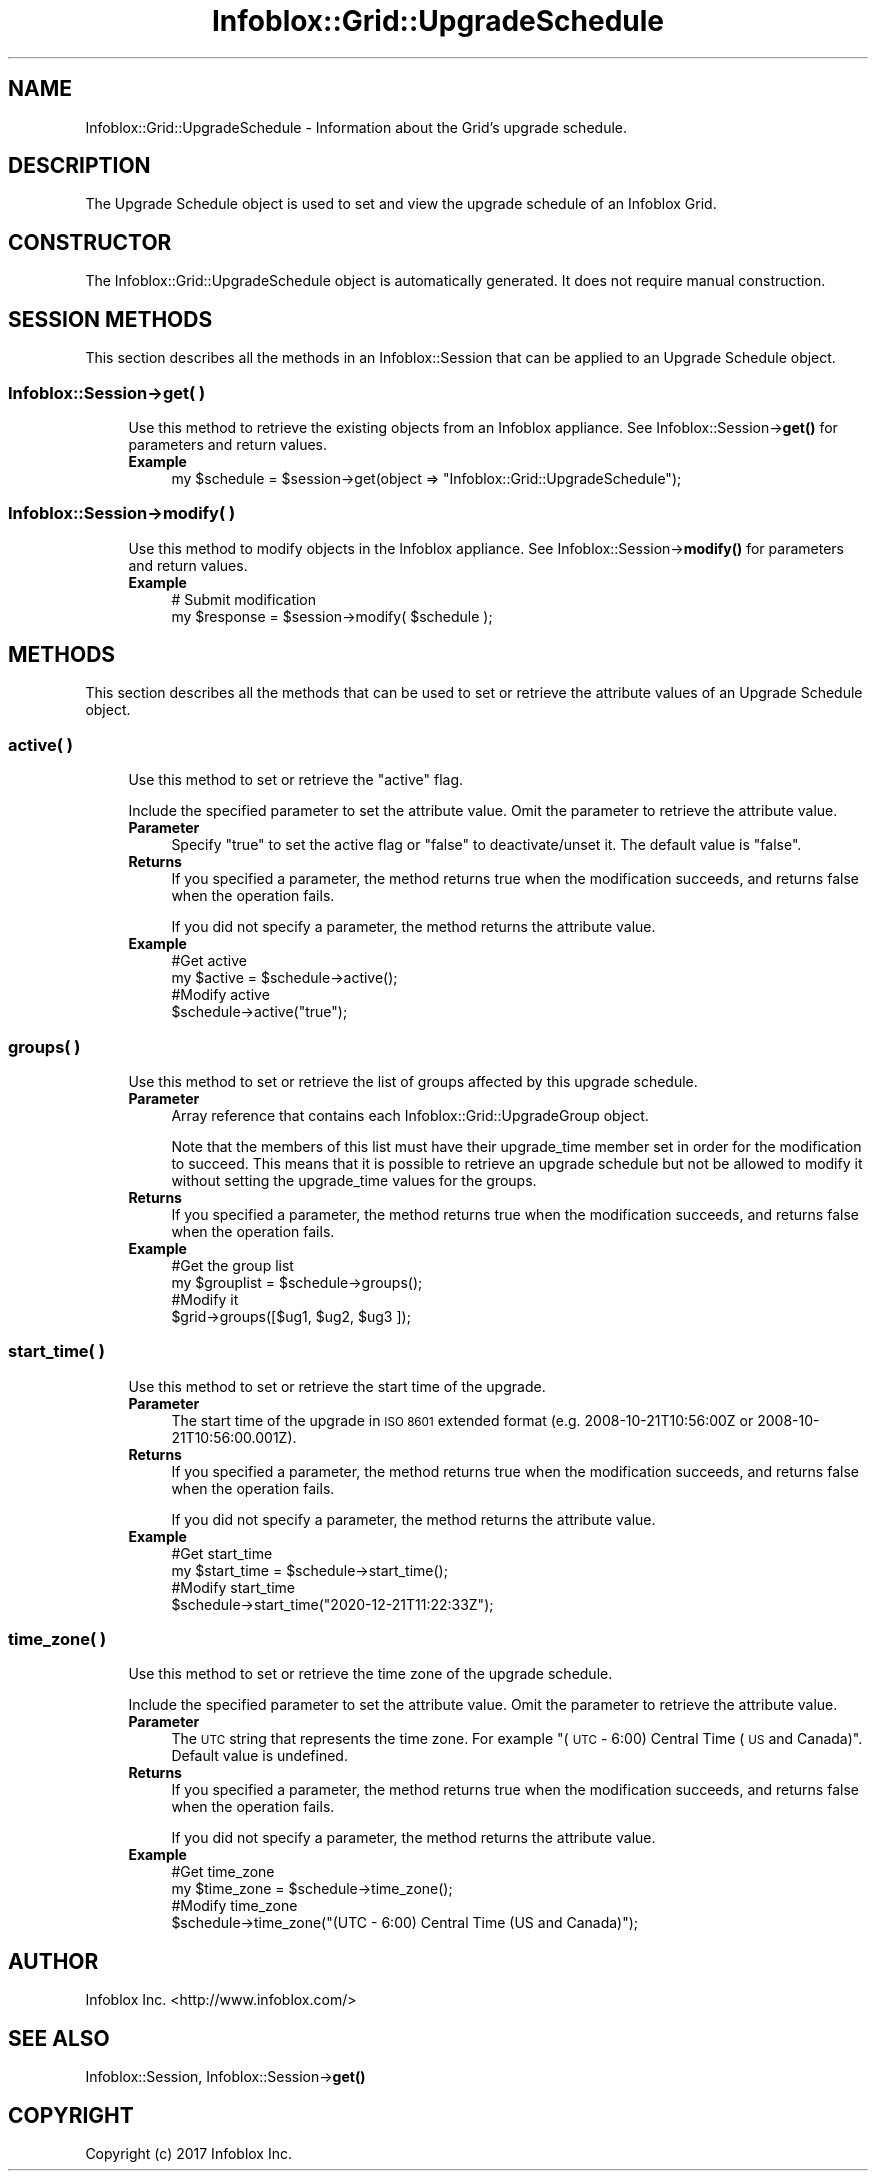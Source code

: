 .\" Automatically generated by Pod::Man 4.14 (Pod::Simple 3.40)
.\"
.\" Standard preamble:
.\" ========================================================================
.de Sp \" Vertical space (when we can't use .PP)
.if t .sp .5v
.if n .sp
..
.de Vb \" Begin verbatim text
.ft CW
.nf
.ne \\$1
..
.de Ve \" End verbatim text
.ft R
.fi
..
.\" Set up some character translations and predefined strings.  \*(-- will
.\" give an unbreakable dash, \*(PI will give pi, \*(L" will give a left
.\" double quote, and \*(R" will give a right double quote.  \*(C+ will
.\" give a nicer C++.  Capital omega is used to do unbreakable dashes and
.\" therefore won't be available.  \*(C` and \*(C' expand to `' in nroff,
.\" nothing in troff, for use with C<>.
.tr \(*W-
.ds C+ C\v'-.1v'\h'-1p'\s-2+\h'-1p'+\s0\v'.1v'\h'-1p'
.ie n \{\
.    ds -- \(*W-
.    ds PI pi
.    if (\n(.H=4u)&(1m=24u) .ds -- \(*W\h'-12u'\(*W\h'-12u'-\" diablo 10 pitch
.    if (\n(.H=4u)&(1m=20u) .ds -- \(*W\h'-12u'\(*W\h'-8u'-\"  diablo 12 pitch
.    ds L" ""
.    ds R" ""
.    ds C` ""
.    ds C' ""
'br\}
.el\{\
.    ds -- \|\(em\|
.    ds PI \(*p
.    ds L" ``
.    ds R" ''
.    ds C`
.    ds C'
'br\}
.\"
.\" Escape single quotes in literal strings from groff's Unicode transform.
.ie \n(.g .ds Aq \(aq
.el       .ds Aq '
.\"
.\" If the F register is >0, we'll generate index entries on stderr for
.\" titles (.TH), headers (.SH), subsections (.SS), items (.Ip), and index
.\" entries marked with X<> in POD.  Of course, you'll have to process the
.\" output yourself in some meaningful fashion.
.\"
.\" Avoid warning from groff about undefined register 'F'.
.de IX
..
.nr rF 0
.if \n(.g .if rF .nr rF 1
.if (\n(rF:(\n(.g==0)) \{\
.    if \nF \{\
.        de IX
.        tm Index:\\$1\t\\n%\t"\\$2"
..
.        if !\nF==2 \{\
.            nr % 0
.            nr F 2
.        \}
.    \}
.\}
.rr rF
.\" ========================================================================
.\"
.IX Title "Infoblox::Grid::UpgradeSchedule 3"
.TH Infoblox::Grid::UpgradeSchedule 3 "2018-06-05" "perl v5.32.0" "User Contributed Perl Documentation"
.\" For nroff, turn off justification.  Always turn off hyphenation; it makes
.\" way too many mistakes in technical documents.
.if n .ad l
.nh
.SH "NAME"
Infoblox::Grid::UpgradeSchedule \- Information about the Grid's upgrade schedule.
.SH "DESCRIPTION"
.IX Header "DESCRIPTION"
The Upgrade Schedule object is used to set and view the upgrade schedule of an Infoblox Grid.
.SH "CONSTRUCTOR"
.IX Header "CONSTRUCTOR"
The Infoblox::Grid::UpgradeSchedule object is automatically generated. It does not require manual construction.
.SH "SESSION METHODS"
.IX Header "SESSION METHODS"
This section describes all the methods in an Infoblox::Session that can be applied to an Upgrade Schedule object.
.SS "Infoblox::Session\->get( )"
.IX Subsection "Infoblox::Session->get( )"
.RS 4
Use this method to retrieve the existing objects from an Infoblox appliance. See Infoblox::Session\->\fBget()\fR for parameters and return values.
.IP "\fBExample\fR" 4
.IX Item "Example"
.Vb 1
\&  my $schedule = $session\->get(object => "Infoblox::Grid::UpgradeSchedule");
.Ve
.RE
.RS 4
.RE
.SS "Infoblox::Session\->modify( )"
.IX Subsection "Infoblox::Session->modify( )"
.RS 4
Use this method to modify objects in the Infoblox appliance. See Infoblox::Session\->\fBmodify()\fR for parameters and return values.
.IP "\fBExample\fR" 4
.IX Item "Example"
.Vb 2
\& # Submit modification
\& my $response = $session\->modify( $schedule );
.Ve
.RE
.RS 4
.RE
.SH "METHODS"
.IX Header "METHODS"
This section describes all the methods that can be used to set or retrieve the attribute values of an Upgrade Schedule object.
.SS "active( )"
.IX Subsection "active( )"
.RS 4
Use this method to set or retrieve the \*(L"active\*(R" flag.
.Sp
Include the specified parameter to set the attribute value. Omit the parameter to retrieve the attribute value.
.IP "\fBParameter\fR" 4
.IX Item "Parameter"
Specify \*(L"true\*(R" to set the active flag or \*(L"false\*(R" to deactivate/unset it. The default value is \*(L"false\*(R".
.IP "\fBReturns\fR" 4
.IX Item "Returns"
If you specified a parameter, the method returns true when the modification succeeds, and returns false when the operation fails.
.Sp
If you did not specify a parameter, the method returns the attribute value.
.IP "\fBExample\fR" 4
.IX Item "Example"
.Vb 4
\& #Get active
\& my $active = $schedule\->active();
\& #Modify active
\& $schedule\->active("true");
.Ve
.RE
.RS 4
.RE
.SS "groups( )"
.IX Subsection "groups( )"
.RS 4
Use this method to set or retrieve the list of groups affected by this upgrade schedule.
.IP "\fBParameter\fR" 4
.IX Item "Parameter"
Array reference that contains each Infoblox::Grid::UpgradeGroup object.
.Sp
Note that the members of this list must have their upgrade_time member set in order for the modification to succeed. This means that it is possible to retrieve an upgrade schedule but not be allowed to modify it without setting the upgrade_time values for the groups.
.IP "\fBReturns\fR" 4
.IX Item "Returns"
If you specified a parameter, the method returns true when the modification succeeds, and returns false when the operation fails.
.IP "\fBExample\fR" 4
.IX Item "Example"
.Vb 4
\& #Get the group list
\& my $grouplist = $schedule\->groups();
\& #Modify it
\& $grid\->groups([$ug1, $ug2, $ug3 ]);
.Ve
.RE
.RS 4
.RE
.SS "start_time( )"
.IX Subsection "start_time( )"
.RS 4
Use this method to set or retrieve the start time of the upgrade.
.IP "\fBParameter\fR" 4
.IX Item "Parameter"
The start time of the upgrade in \s-1ISO 8601\s0 extended format (e.g. 2008\-10\-21T10:56:00Z or 2008\-10\-21T10:56:00.001Z).
.IP "\fBReturns\fR" 4
.IX Item "Returns"
If you specified a parameter, the method returns true when the modification succeeds, and returns false when the operation fails.
.Sp
If you did not specify a parameter, the method returns the attribute value.
.IP "\fBExample\fR" 4
.IX Item "Example"
.Vb 4
\& #Get start_time
\& my $start_time = $schedule\->start_time();
\& #Modify start_time
\& $schedule\->start_time("2020\-12\-21T11:22:33Z");
.Ve
.RE
.RS 4
.RE
.SS "time_zone( )"
.IX Subsection "time_zone( )"
.RS 4
Use this method to set or retrieve the time zone of the upgrade schedule.
.Sp
Include the specified parameter to set the attribute value. Omit the parameter to retrieve the attribute value.
.IP "\fBParameter\fR" 4
.IX Item "Parameter"
The \s-1UTC\s0 string that represents the time zone. For example \*(L"(\s-1UTC\s0 \- 6:00) Central Time (\s-1US\s0 and Canada)\*(R". Default value is undefined.
.IP "\fBReturns\fR" 4
.IX Item "Returns"
If you specified a parameter, the method returns true when the modification succeeds, and returns false when the operation fails.
.Sp
If you did not specify a parameter, the method returns the attribute value.
.IP "\fBExample\fR" 4
.IX Item "Example"
.Vb 4
\& #Get time_zone
\& my $time_zone = $schedule\->time_zone();
\& #Modify time_zone
\& $schedule\->time_zone("(UTC \- 6:00) Central Time (US and Canada)");
.Ve
.RE
.RS 4
.RE
.SH "AUTHOR"
.IX Header "AUTHOR"
Infoblox Inc. <http://www.infoblox.com/>
.SH "SEE ALSO"
.IX Header "SEE ALSO"
Infoblox::Session, Infoblox::Session\->\fBget()\fR
.SH "COPYRIGHT"
.IX Header "COPYRIGHT"
Copyright (c) 2017 Infoblox Inc.
